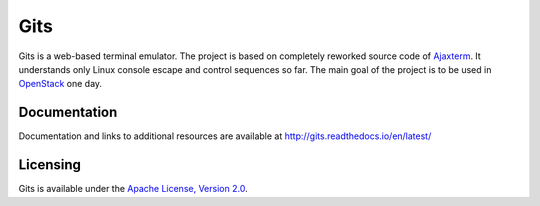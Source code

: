 Gits
====

Gits is a web-based terminal emulator. The project is based on completely
reworked source code of `Ajaxterm
<https://github.com/antonylesuisse/qweb/tree/master/ajaxterm>`_. It understands
only Linux console escape and control sequences so far. The main goal of the
project is to be used in `OpenStack <https://openstack.org>`_ one day.

Documentation
-------------

Documentation and links to additional resources are available at
http://gits.readthedocs.io/en/latest/

Licensing
---------

Gits is available under the `Apache License, Version 2.0
<http://www.apache.org/licenses/LICENSE-2.0.html>`_.